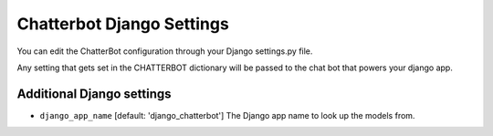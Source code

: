 ==========================
Chatterbot Django Settings
==========================

You can edit the ChatterBot configuration through your Django settings.py file.

.. code-block:: python
   :caption: settings.py

   CHATTERBOT = {
       'name': 'Tech Support Bot',
       'logic_adapters': [
           'chatterbot.logic.MathematicalEvaluation',
           'chatterbot.logic.TimeLogicAdapter',
           'chatterbot.logic.BestMatch'
       ]
   }

Any setting that gets set in the CHATTERBOT dictionary will be passed to the chat bot that powers your django app.

Additional Django settings
==========================

- ``django_app_name`` [default: 'django_chatterbot'] The Django app name to look up the models from.
